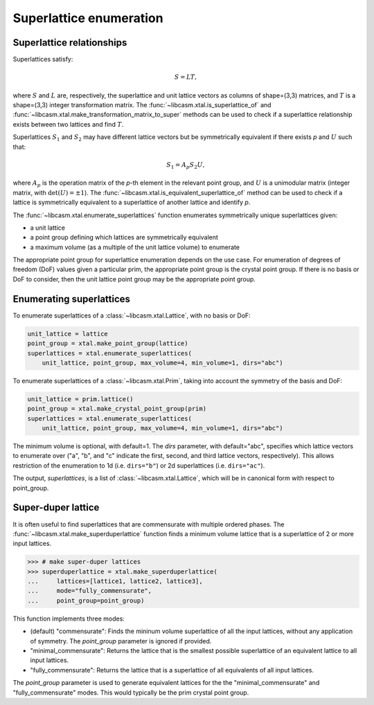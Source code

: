 Superlattice enumeration
========================

Superlattice relationships
--------------------------

Superlattices satisfy:

.. math::

    S = L T,

where :math:`S` and :math:`L` are, respectively, the superlattice and unit lattice vectors as columns of shape=(3,3) matrices, and :math:`T` is a shape=(3,3) integer transformation matrix. The :func:`~libcasm.xtal.is_superlattice_of` and :func:`~libcasm.xtal.make_transformation_matrix_to_super` methods can be used to check if a superlattice relationship exists between two lattices and find :math:`T`.

Superlattices :math:`S_1` and :math:`S_2` may have different lattice vectors but be symmetrically equivalent if there exists `p` and :math:`U` such that:

.. math::

    S_1 = A_p S_2 U,

where :math:`A_p` is the operation matrix of the `p`-th element in the relevant point group, and :math:`U` is a unimodular matrix (integer matrix, with :math:`\det(U) = \pm 1`). The :func:`~libcasm.xtal.is_equivalent_superlattice_of` method can be used to check if a lattice is symmetrically equivalent to a superlattice of another lattice and identify `p`.

The :func:`~libcasm.xtal.enumerate_superlattices` function enumerates symmetrically unique superlattices given:

- a unit lattice
- a point group defining which lattices are symmetrically equivalent
- a maximum volume (as a multiple of the unit lattice volume) to enumerate

The appropriate point group for superlattice enumeration depends on the use case. For enumeration of degrees of freedom (DoF) values given a particular prim, the appropriate point group is the crystal point group. If there is no basis or DoF to consider, then the unit lattice point group may be the appropriate point group.

Enumerating superlattices
-------------------------

To enumerate superlattices of a :class:`~libcasm.xtal.Lattice`, with no basis or DoF:

.. code-block:: Python

    unit_lattice = lattice
    point_group = xtal.make_point_group(lattice)
    superlattices = xtal.enumerate_superlattices(
        unit_lattice, point_group, max_volume=4, min_volume=1, dirs="abc")


To enumerate superlattices of a :class:`~libcasm.xtal.Prim`, taking into account the symmetry of the basis and DoF:

.. code-block:: Python

    unit_lattice = prim.lattice()
    point_group = xtal.make_crystal_point_group(prim)
    superlattices = xtal.enumerate_superlattices(
        unit_lattice, point_group, max_volume=4, min_volume=1, dirs="abc")


The minimum volume is optional, with default=1. The `dirs` parameter, with default="abc", specifies which lattice vectors to enumerate over ("a", "b", and "c" indicate the first, second, and third lattice vectors, respectively). This allows restriction of the enumeration to 1d (i.e. ``dirs="b"``) or 2d superlattices (i.e. ``dirs="ac"``).

The output, `superlattices`, is a list of :class:`~libcasm.xtal.Lattice`, which will be in canonical form with respect to point_group.


Super-duper lattice
-------------------

It is often useful to find superlattices that are commensurate with multiple ordered phases. The :func:`~libcasm.xtal.make_superduperlattice` function finds a minimum volume lattice that is a superlattice of 2 or more input lattices.

.. code-block:: Python

    >>> # make super-duper lattices
    >>> superduperlattice = xtal.make_superduperlattice(
    ...     lattices=[lattice1, lattice2, lattice3],
    ...     mode="fully_commensurate",
    ...     point_group=point_group)

This function implements three modes:

- (default) "commensurate": Finds the mininum volume superlattice of all the input lattices, without any application of symmetry. The `point_group` parameter is ignored if provided.
- "minimal_commensurate": Returns the lattice that is the smallest possible superlattice of an equivalent lattice to all input lattices.
- "fully_commensurate": Returns the lattice that is a superlattice of all equivalents of
  all input lattices.

The `point_group` parameter is used to generate equivalent lattices for the the "minimal_commensurate" and "fully_commensurate" modes. This would typically be the prim crystal point group.
